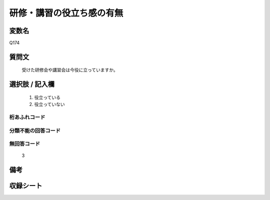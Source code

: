 .. title:: Q174
.. rst-cllass:: item
====================================================================================================
研修・講習の役立ち感の有無
====================================================================================================

.. rst-class:: varname
変数名
==================

Q174

.. rst-class:: question
質問文
==================


   受けた研修会や講習会は今役に立っていますか。



.. rst-class:: answer
選択肢 / 記入欄
======================

  
     1. 役立っている
  
     2. 役立っていない
  



.. rst-class:: overflow
桁あふれコード
-------------------------------
  


.. rst-class:: not_available
分類不能の回答コード
-------------------------------------
  


.. rst-class:: not_available
無回答コード
-------------------------------------
  3


.. rst-class:: bikou
備考
==================



.. rst-class:: include_sheet
収録シート
=======================================
.. hlist::
   :columns: 3
   
   
   * p2_1
   
   * p3_1
   
   * p4_1
   
   * p5a_1
   
   * p5b_1
   
   * p6_1
   
   * p7_1
   
   * p8_1
   
   * p9_1
   
   * p10_1
   
   


.. index:: Q174